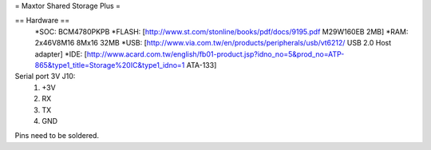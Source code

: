 = Maxtor Shared Storage Plus =

== Hardware ==
 *SOC: BCM4780PKPB
 *FLASH: [http://www.st.com/stonline/books/pdf/docs/9195.pdf M29W160EB 2MB]
 *RAM: 2x46V8M16 8Mx16 32MB
 *USB: [http://www.via.com.tw/en/products/peripherals/usb/vt6212/ USB 2.0 Host adapter]
 *IDE: [http://www.acard.com.tw/english/fb01-product.jsp?idno_no=5&prod_no=ATP-865&type1_title=Storage%20IC&type1_idno=1 ATA-133]

Serial port 3V J10:
 1. +3V
 2. RX
 3. TX
 4. GND
Pins need to be soldered.
